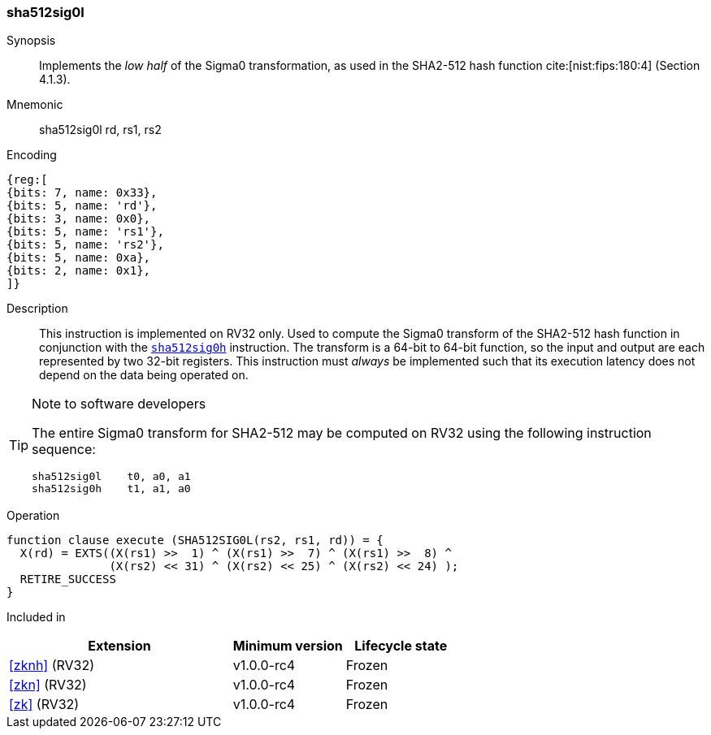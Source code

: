 [#insns-sha512sig0l, reftext="SHA2-512 Sigma0 low (RV32)"]
=== sha512sig0l

Synopsis::
Implements the _low half_ of the Sigma0 transformation, as
used in the SHA2-512 hash function cite:[nist:fips:180:4] (Section 4.1.3).

Mnemonic::
sha512sig0l rd, rs1, rs2

Encoding::
[wavedrom, , svg]
....
{reg:[
{bits: 7, name: 0x33},
{bits: 5, name: 'rd'},
{bits: 3, name: 0x0},
{bits: 5, name: 'rs1'},
{bits: 5, name: 'rs2'},
{bits: 5, name: 0xa},
{bits: 2, name: 0x1},
]}
....

Description:: 
This instruction is implemented on RV32 only.
Used to compute the Sigma0 transform of the SHA2-512 hash function
in conjunction with the <<insns-sha512sig0h,`sha512sig0h`>> instruction.
The transform is a 64-bit to 64-bit function, so the input and output
are each represented by two 32-bit registers.
This instruction must _always_ be implemented such that its execution
latency does not depend on the data being operated on.

[TIP]
.Note to software developers
====
The entire Sigma0 transform for SHA2-512 may be computed on RV32
using the following instruction sequence:

 sha512sig0l    t0, a0, a1 
 sha512sig0h    t1, a1, a0 

====

Operation::
[source,sail]
--
function clause execute (SHA512SIG0L(rs2, rs1, rd)) = {
  X(rd) = EXTS((X(rs1) >>  1) ^ (X(rs1) >>  7) ^ (X(rs1) >>  8) ^
               (X(rs2) << 31) ^ (X(rs2) << 25) ^ (X(rs2) << 24) );
  RETIRE_SUCCESS
}
--

Included in::
[%header,cols="4,2,2"]
|===
|Extension
|Minimum version
|Lifecycle state

| <<zknh>> (RV32)
| v1.0.0-rc4
| Frozen
| <<zkn>> (RV32)
| v1.0.0-rc4
| Frozen
| <<zk>> (RV32)
| v1.0.0-rc4
| Frozen
|===


